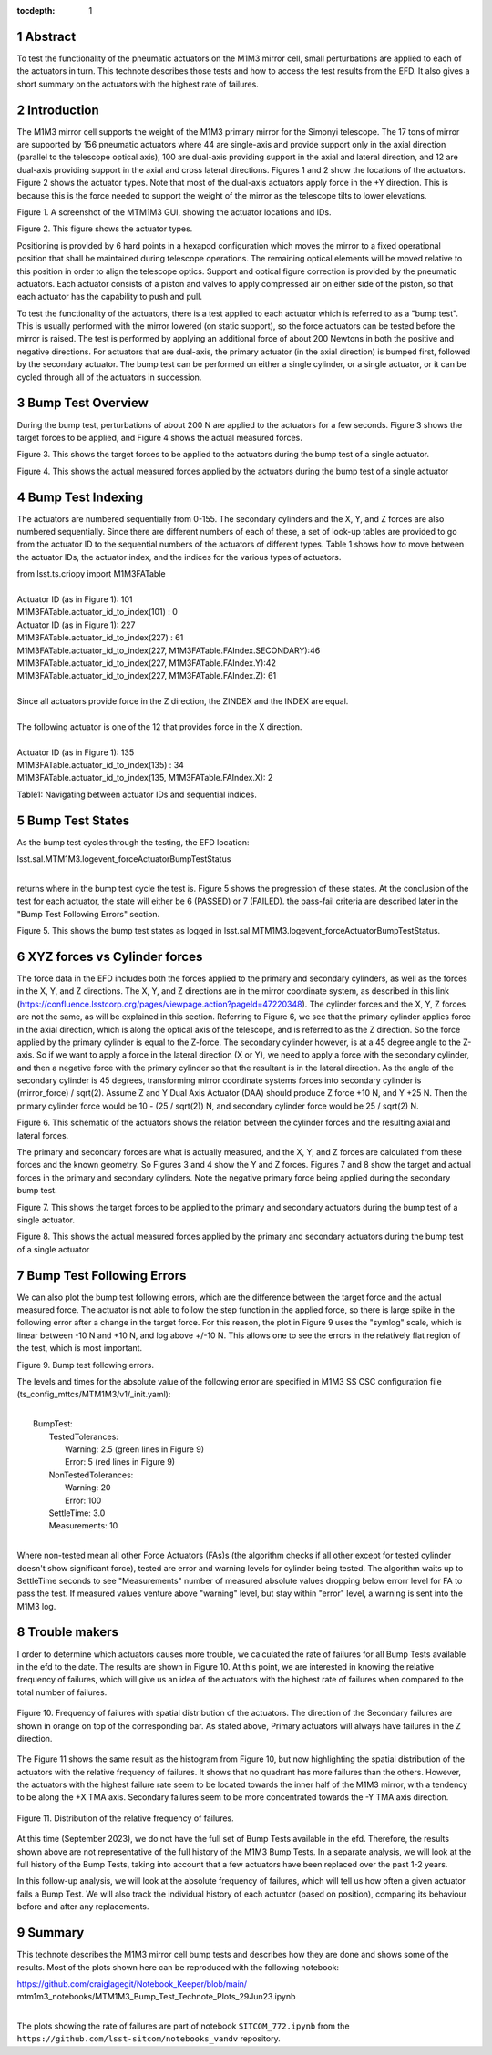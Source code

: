 :tocdepth: 1

.. sectnum::

.. Metadata such as the title, authors, and description are set in metadata.yaml

.. TODO: Delete the note below before merging new content to the main branch.


Abstract
========

To test the functionality of the pneumatic actuators on the M1M3 mirror cell, small perturbations are applied to each of the actuators in turn.  
This technote describes those tests and how to access the test results from the EFD.
It also gives a short summary on the actuators with the highest rate of failures.

Introduction
================
The M1M3 mirror cell supports the weight of the M1M3 primary mirror for the Simonyi telescope.  The 17 tons of mirror are supported by 156 pneumatic actuators where 44 are single-axis and provide support only in the axial direction (parallel to the telescope optical axis), 100 are dual-axis providing support in the axial and lateral direction, and 12 are dual-axis providing support in the axial and cross lateral directions.  Figures 1 and 2 show the locations of the actuators.  Figure 2 shows the actuator types.  Note that most of the dual-axis actuators apply force in the +Y direction.  This is because this is the force needed to support the weight of the mirror as the telescope tilts to lower elevations.

.. image:: ./_static/Actuators.png

Figure 1.  A screenshot of the MTM1M3 GUI, showing the actuator locations and IDs.

.. image:: ./_static/Actuator_Types.png

Figure 2. This figure shows the actuator types.


Positioning is provided by 6 hard points in a hexapod configuration which moves the mirror to a fixed operational position that shall be maintained during telescope operations. The remaining optical elements will be moved relative to this position in order to align the telescope optics. Support and optical figure correction is provided by the pneumatic actuators.
Each actuator consists of a piston and valves to apply compressed air on either side of the piston, so that each actuator has the capability to push and pull.

To test the functionality of the actuators, there is a test applied to each actuator which is referred to as a "bump test". This is usually performed with the mirror lowered (on static support), so the force actuators can be tested before the mirror is raised. The test is performed by applying an additional force of about 200 Newtons in both the positive and negative directions. For actuators that are dual-axis, the primary actuator (in the axial direction) is bumped first, followed by the secondary actuator. The bump test can be performed on either a single cylinder, or a single actuator, or it can be cycled through all of the actuators in succession.

Bump Test Overview
======================

During the bump test, perturbations of about 200 N are applied to the actuators for a few seconds.  Figure 3 shows the target forces to be applied, and Figure 4 shows the actual measured forces.

.. image:: ./_static/Bump_Test_Target.png

Figure 3.  This shows the target forces to be applied to the actuators during the bump test of a single actuator.

.. image:: ./_static/Bump_Test_Results.png

Figure 4. This shows the actual measured forces applied by the actuators during the bump test of a single actuator


Bump Test Indexing
==================================

The actuators are numbered sequentially from 0-155.  The secondary cylinders and the X, Y, and Z forces are also numbered sequentially.  Since there are different numbers of each of these, a set of look-up tables are provided to go from the actuator ID to the sequential numbers of the actuators of different types.  Table 1 shows how to move between the actuator IDs, the actuator index, and the indices for the various types of actuators. 


| from lsst.ts.criopy import M1M3FATable
|
| Actuator ID (as in Figure 1): 101
| M1M3FATable.actuator_id_to_index(101) : 0
| Actuator ID (as in Figure 1): 227
| M1M3FATable.actuator_id_to_index(227) : 61
| M1M3FATable.actuator_id_to_index(227, M1M3FATable.FAIndex.SECONDARY):46
| M1M3FATable.actuator_id_to_index(227, M1M3FATable.FAIndex.Y):42
| M1M3FATable.actuator_id_to_index(227, M1M3FATable.FAIndex.Z): 61
|
| Since all actuators provide force in the Z direction, the ZINDEX and the INDEX are equal.
|
| The following actuator is one of the 12 that provides force in the X direction.
|
| Actuator ID (as in Figure 1): 135
| M1M3FATable.actuator_id_to_index(135) : 34
| M1M3FATable.actuator_id_to_index(135, M1M3FATable.FAIndex.X): 2


Table1: Navigating between actuator IDs and sequential indices.

Bump Test States
==================================

As the bump test cycles through the testing, the EFD location:

| lsst.sal.MTM1M3.logevent_forceActuatorBumpTestStatus
|

returns where in the bump test cycle the test is.  Figure 5 shows the progression of these states.  At the conclusion of the test for each actuator, the state will either be 6 (PASSED) or 7 (FAILED).  the pass-fail criteria are described later in the "Bump Test Following Errors" section.

.. image:: ./_static/Bump_Test_States.png

Figure 5. This shows the bump test states as logged in  lsst.sal.MTM1M3.logevent_forceActuatorBumpTestStatus.

XYZ forces vs Cylinder forces
==============================

The force data in the EFD includes both the forces applied to the primary and secondary cylinders, as well as the forces in the X, Y, and Z directions.  The X, Y, and Z directions are in the mirror coordinate system, as described in this link (https://confluence.lsstcorp.org/pages/viewpage.action?pageId=47220348). The cylinder forces and the X, Y, Z forces are not the same, as will be explained in this section.  Referring to Figure 6, we see that the primary cylinder applies force in the axial direction, which is along the optical axis of the telescope, and is referred to as the Z direction.  So the force applied by the primary cylinder is equal to the Z-force.  The secondary cylinder however, is at a 45 degree angle to the Z-axis.  So if we want to apply a force in the lateral direction (X or Y), we need to apply a force with the secondary cylinder, and then a negative force with the primary cylinder so that the resultant is in the lateral direction.
As the angle of the secondary cylinder is 45 degrees, transforming mirror coordinate systems forces into secondary cylinder is (mirror_force) / sqrt(2). Assume Z and Y Dual Axis Actuator (DAA) should produce Z force +10 N, and Y +25 N. Then the primary cylinder force would be 10 - (25 / sqrt(2)) N, and secondary cylinder force would be 25 / sqrt(2) N.

.. image:: ./_static/Force_Schematic.png

Figure 6. This schematic of the actuators shows the relation between the cylinder forces and the resulting axial and lateral forces.

The primary and secondary forces are what is actually measured, and the X, Y, and Z forces are calculated from these forces and the known geometry.  So Figures 3 and 4 show the Y and Z forces.  Figures 7 and 8 show the target and actual forces in the primary and secondary cylinders.  Note the negative primary force being applied during the secondary bump test.

.. image:: ./_static/Bump_Test_Cylinder_Target.png

Figure 7.  This shows the target forces to be applied to the primary and secondary actuators during the bump test of a single actuator.

.. image:: ./_static/Bump_Test_Cylinder_Results.png

Figure 8. This shows the actual measured forces applied by the primary and secondary actuators during the bump test of a single actuator

Bump Test Following Errors
==============================

We can also plot the bump test following errors, which are the difference between the target force and the actual measured force.  The actuator is not able to follow the step function in the applied force, so there is large spike in the following error after a change in the target force.  For this reason, the plot in Figure 9 uses the "symlog" scale, which is linear between -10 N and +10 N, and log above +/-10 N.  This allows one to see the errors in the relatively flat region of the test, which is most important.

.. image:: ./_static/Bump_Test_Following_Errors.png

Figure 9. Bump test following errors.

The levels and times for the absolute value of the following error are specified in M1M3 SS CSC configuration file (ts_config_mttcs/MTM1M3/v1/_init.yaml):

|
|  BumpTest:
|    TestedTolerances:
|      Warning: 2.5 (green lines in Figure 9)
|      Error: 5 (red lines in Figure 9)
|    NonTestedTolerances:
|      Warning: 20
|      Error: 100
|    SettleTime: 3.0
|    Measurements: 10
|

Where non-tested mean all other Force Actuators (FAs)s (the algorithm checks if all other except for tested cylinder doesn't show significant force), tested are error and warning levels for cylinder being tested. The algorithm waits up to SettleTime seconds to see "Measurements" number of measured absolute values dropping below errorr level for FA to pass the test. If measured values venture above "warning" level, but stay within "error" level, a warning is sent into the M1M3 log.

Trouble makers
==============

I order to determine which actuators causes more trouble, we calculated the rate of failures for all Bump Tests available in the efd to the date. 
The results are shown in Figure 10. At this point, we are interested in knowing the relative frequency of failures, which will give us an idea of
the actuators with the highest rate of failures when compared to the total number of failures.

.. figure:: ./_static/histogram_frequency_of_failures.png
   :align: center
   
   Figure 10. Frequency of failures with spatial distribution of the actuators. The direction of the Secondary failures are shown in orange on top of the corresponding bar. 
   As stated above, Primary actuators will always have failures in the Z direction.


The Figure 11 shows the same result as the histogram from Figure 10, but now highlighting the spatial distribution of the actuators with the relative frequency of failures.
It shows that no quadrant has more failures than the others. 
However, the actuators with the highest failure rate seem to be located towards the inner half of the M1M3 mirror, 
with a tendency to be along the +X TMA axis. Secondary failures seem to be more concentrated towards the -Y TMA axis direction.

.. figure:: ./_static/layout_frequency_of_failures.png
   :align: center
   
   Figure 11. Distribution of the relative frequency of failures.

At this time (September 2023), we do not have the full set of Bump Tests available in the efd. 
Therefore, the results shown above are not representative of the full history of the M1M3 Bump Tests. 
In a separate analysis, we will look at the full history of the Bump Tests, taking into account that a few actuators have been replaced over the past 1-2 years.

In this follow-up analysis, we will look at the absolute frequency of failures, which will tell us how often a given actuator fails a Bump Test. 
We will also track the individual history of each actuator (based on position), comparing its behaviour before and after any replacements.


Summary
==============

This technote describes the M1M3 mirror cell bump tests and describes how they are done and shows some of the results.  Most of the plots shown here can be reproduced with the following notebook:

| https://github.com/craiglagegit/Notebook_Keeper/blob/main/
| mtm1m3_notebooks/MTM1M3_Bump_Test_Technote_Plots_29Jun23.ipynb
|

The plots showing the rate of failures are part of notebook ``SITCOM_772.ipynb`` from the ``https://github.com/lsst-sitcom/notebooks_vandv`` repository.


